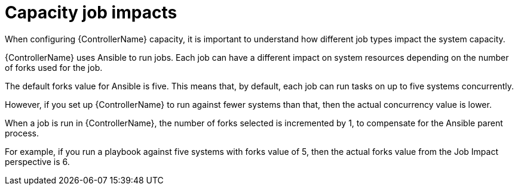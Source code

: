 :_mod-docs-content-type: CONCEPT

[id="controller-capacity-job-impacts"]

= Capacity job impacts

[role="_abstract"]
When configuring {ControllerName} capacity, it is important to understand how different job types impact the system capacity.

{ControllerName} uses Ansible to run jobs. Each job can have a different impact on system resources depending on the number of forks used for the job.

The default forks value for Ansible is five. 
This means that, by default, each job can run tasks on up to five systems concurrently.

However, if you set up {ControllerName} to run against fewer systems than that, then the actual concurrency value is lower.

When a job is run in {ControllerName}, the number of forks selected  is incremented by 1, to compensate for the Ansible parent process.  

For example, if you run a playbook against five systems with forks value of 5, then the actual forks value from the Job Impact perspective is 6.
